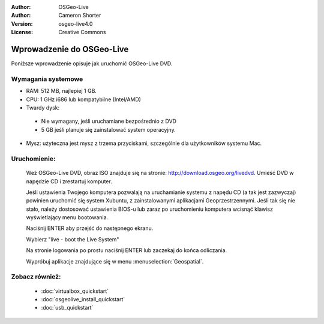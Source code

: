 
:Author: OSGeo-Live
:Author: Cameron Shorter
:Version: osgeo-live4.0
:License: Creative Commons

.. _osgeolive-install-quickstart:
 
*********************
Wprowadzenie do OSGeo-Live
*********************

Poniższe wprowadzenie opisuje jak uruchomić OSGeo-Live DVD.

Wymagania systemowe
-------------------

* RAM: 512 MB, najlepiej 1 GB.
* CPU: 1 GHz i686 lub kompatybilne (Intel/AMD)
* Twardy dysk: 

 * Nie wymagany, jeśli uruchamiane bezpośrednio z DVD 
 * 5 GB jeśli planuje się zainstalować system operacyjny. 

* Mysz: użyteczna jest mysz z trzema przyciskami, szczególnie dla użytkowników systemu Mac. 

Uruchomienie:
----

  Weź OSGeo-Live DVD, obraz ISO znajduje się na stronie: http://download.osgeo.org/livedvd.
  Umieść DVD w napędzie CD i zrestartuj komputer.

  Jeśli ustawienia Twojego komputera pozwalają na uruchamianie systemu z napędu CD (a tak jest zazwyczaj) powinien uruchomić się system Xubuntu, z zainstalowanymi aplikacjami Geoprzestrzennymi. Jeśli tak się nie stało, należy dostosować ustawienia BIOS-u lub zaraz po uruchomieniu komputera wcisnąć klawisz wyświetlający menu bootowania.

  .. image:: ../../images/screenshots/800x600/osgeolive_boot.png
    :scale: 70 %
    :alt: boot

  Naciśnij ENTER aby przejść do następnego ekranu.

  .. image:: ../../images/screenshots/800x600/osgeolive_boot_select.png
    :scale: 70 %
    :alt: boot select

  Wybierz "live - boot the Live System"

  .. image:: ../../images/screenshots/800x600/osgeolive_login.png
    :scale: 70 %
    :alt: boot select

  Na stronie logowania po prostu naciśnij ENTER lub zaczekaj do końca odliczania.

  .. image:: ../../images/screenshots/800x600/osgeolive_menu.png
    :scale: 70 %
    :alt: boot select

  Wypróbuj aplikacje znajdujące się w menu :menuselection:`Geospatial`. 

Zobacz również:
---------

 * :doc:`virtualbox_quickstart`
 * :doc:`osgeolive_install_quickstart`
 * :doc:`usb_quickstart`

